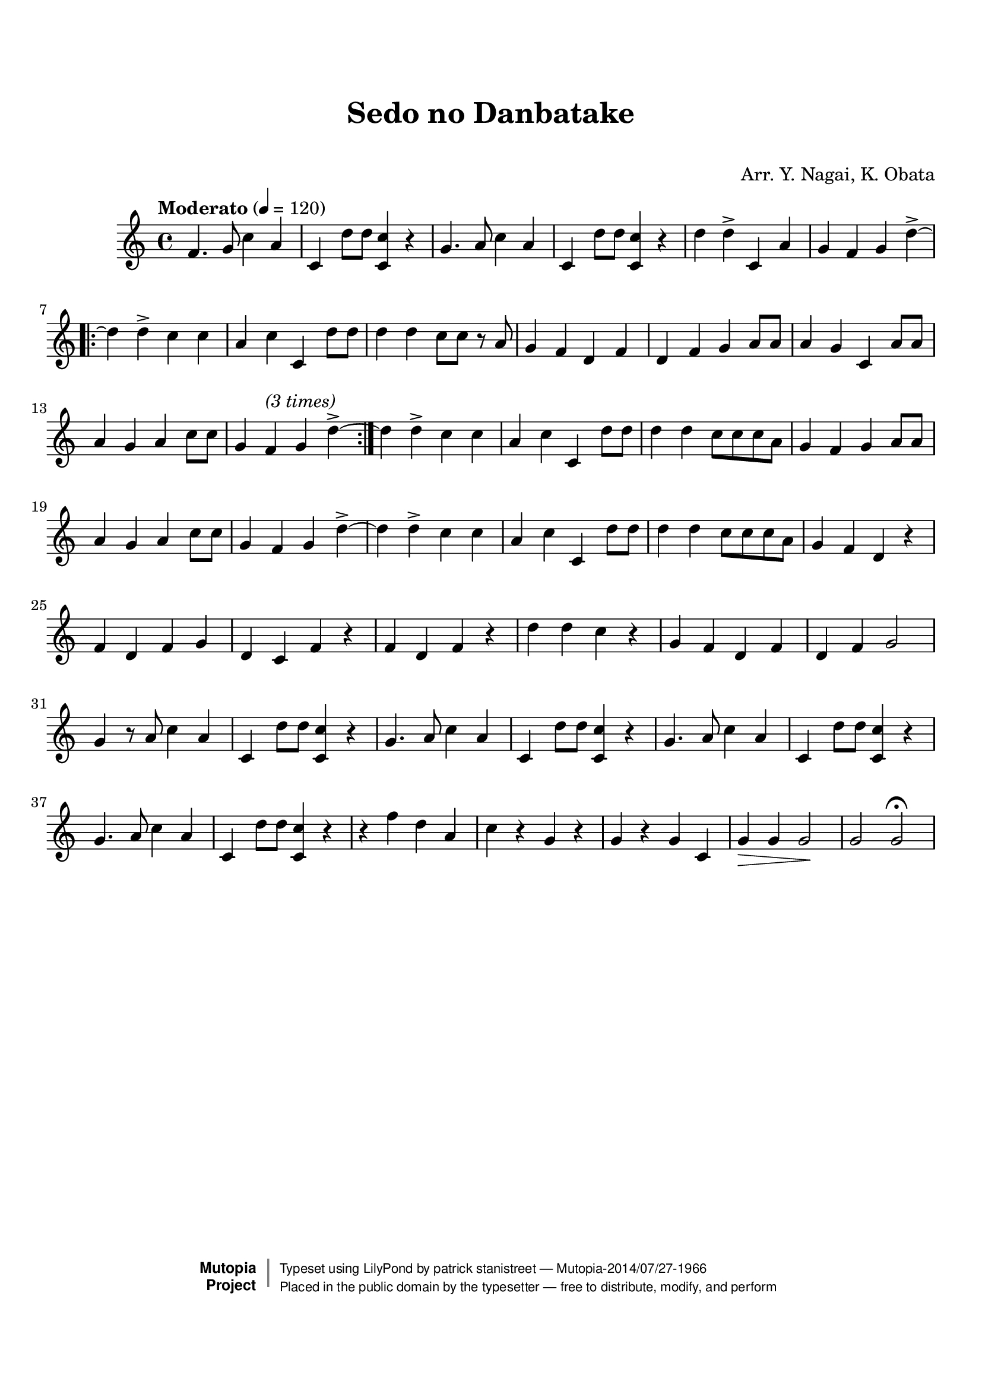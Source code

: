 \version "2.19.7"

tsfooter = \markup {
\column {
  \line {"Arranged by:  Nagai, Iwai and Obata, Kenhachiro"}
  \line {"Source:  Seiyo gakufu Nihon zokkyokushu,  pub. Miki Shoten, Osaka, 1895."}
  \line {"English title:  \"A Collection of Japanese Popular Music.\""}
  \line {"Copyright Public Domain  Typeset by Tom Potter 2007"}
  \line {"http://www.daisyfield.com/music/"}
}
}

\paper {
  top-margin = 2 \cm
  bottom-margin = 2 \cm
%  oddFooterMarkup = \tsfooter
}


\header {
mutopiatitle = ""    %  if not set taken from title field
mutopiacomposer = "Traditional"
mutopiapoet = ""    %  
mutopiaopus = ""    %  
mutopiainstrument = "Shamisen"
date = ""    %  optional - date piece composed
source = "Nagai, Iwai and Obata, Kenhachiro, \"Seiyo gakufu Nihon zokkyokushu\", pub. Miki Shoten, Osaka, 1895.  English title, \"A Collection of Japanese Popular Music.\" "
style = "Folk"
license = "Public Domain"
maintainer = "patrick stanistreet"
maintainerEmail = "haematopus@gmail.com"
maintainerWeb = "http://www.daisyfield.com/music/"
moreInfo = "Typeset by Tom Potter, 2007."  

title = "Sedo no Danbatake"
subtitle = "  "      %
composer = "Arr. Y. Nagai, K. Obata"

 footer = "Mutopia-2014/07/27-1966"
 copyright =  \markup { \override #'(baseline-skip . 0 ) \right-column { \sans \bold \with-url #"http://www.MutopiaProject.org" { \abs-fontsize #9  "Mutopia " \concat { \abs-fontsize #12 \with-color #white \char ##x01C0 \abs-fontsize #9 "Project " } } } \override #'(baseline-skip . 0 ) \center-column { \abs-fontsize #12 \with-color #grey \bold { \char ##x01C0 \char ##x01C0 } } \override #'(baseline-skip . 0 ) \column { \abs-fontsize #8 \sans \concat { " Typeset using " \with-url #"http://www.lilypond.org" "LilyPond" " by " \maintainer " " \char ##x2014 " " \footer } \concat { \concat { \abs-fontsize #8 \sans{ " Placed in the " \with-url #"http://creativecommons.org/licenses/publicdomain" "public domain" " by the typesetter " \char ##x2014 " free to distribute, modify, and perform" } } \abs-fontsize #13 \with-color #white \char ##x01C0 } } }
 tagline = ##f
}

shamisenOne =  {
% 1
    f'4.  g'8 c''4 a'4 | 
%    f'4. -\markup{ \bold {Moderato} } \f g'8 c''4 a'4 | 
% 2
    c'4 d''8 [ d''8 ] <c' c''>4 r4 | 
% 3
    g'4.  a'8 c''4 a'4 | 
% 4
    c'4 d''8 [ d''8 ] <c' c''>4 r4 | 
% 5
    d''4 d''4 ^> c'4 a'4 | 
% 6
    g'4 f'4 g'4 d''4 ~ ^>  |  % bar check used the one after repeat volta ?

\repeat volta 3 {
%        | 
% 7
        d''4 d''4 ^> c''4 c''4 | 
% 8
        a'4 c''4 c'4 d''8 [ d''8 ] | 
% 9
        d''4 d''4 c''8 [ c''8 ] r8 a'8 | 
\barNumberCheck #10
        g'4 f'4 d'4 f'4 | 
% 11
        d'4 f'4 g'4 a'8 [ a'8 ] | 
% 12
        a'4 g'4 c'4 a'8 [ a'8 ] | 
% 13
        a'4 g'4 a'4 c''8 [ c''8 ] | 
% 14
        g'4 f'4 ^\markup{ \italic {(3 times)} }  g'4  d''4^>  ~  | 
%        g'4 f'4 g'4 d''4 ~ ^> }  | 
}  %  end repeat

% 15
%   the markup should be on measure 14 where the repeat ends
    d''4 d''4 ^> c''4 c''4 | 
%    d''4 -\markup{ \italic {(3 times)} } d''4 ^> c''4 c''4 | 
% 16
    a'4 c''4 c'4 d''8 [ d''8 ] | 
% 17
    d''4 d''4 c''8 [ c''8 c''8 a'8 ] | 
% 18
    g'4 f'4 g'4 a'8 [ a'8 ] | 
% 19
    a'4 g'4 a'4 c''8 [ c''8 ] | 
\barNumberCheck #20
    g'4 f'4 g'4 d''4 ~ ^> | 
% 21
    d''4 d''4 ^> c''4 c''4 | 
% 22
    a'4 c''4 c'4 d''8 [ d''8 ] | 
% 23
    d''4 d''4 c''8 [ c''8 c''8 a'8 ] | 
% 24
    g'4 f'4 d'4 r4 | 
% 25
    f'4 d'4 f'4 g'4 | 
% 26
    d'4 c'4 f'4 r4 | 
% 27
    f'4 d'4 f'4 r4 | 
% 28
    d''4 d''4 c''4 r4 | 
% 29
    g'4 f'4 d'4 f'4 | 
\barNumberCheck #30
    d'4 f'4 g'2 | 
% 31
    g'4  r8 a'8 c''4 a'4 | 
% 32
    c'4 d''8 [ d''8 ] <c' c''>4 r4 | 
% 33
    g'4.  a'8 c''4 a'4 | 
% 34
    c'4 d''8 [ d''8 ] <c' c''>4 r4 | 
% 35
    g'4.  a'8 c''4 a'4 | 
% 36
    c'4 d''8 [ d''8 ] <c' c''>4 r4 | 
% 37
    g'4.  a'8 c''4 a'4 | 
% 38
    c'4 d''8 [ d''8 ] <c' c''>4 r4 | 
% 39
    r4 f''4  d''4 a'4 | 
\barNumberCheck #40
    c''4 r4 g'4 r4 | 
% 41
    g'4 r4 g'4 c'4 | 
% 42
    | 
% 42
    g'4 \> g'4 g'2 \!  | 
% 43
    g'2 g'2 ^\fermata 
%\bar "|."
}

% The score definition
\score  {
\new Staff <<
    \time 4/4  
    \clef "treble"
    \key c \major
    \tempo  "Moderato"  4 = 120
    \transposition c   
    \set Staff.midiInstrument = "shamisen"
    \shamisenOne
>>

\layout  { }
\midi  { }
}

